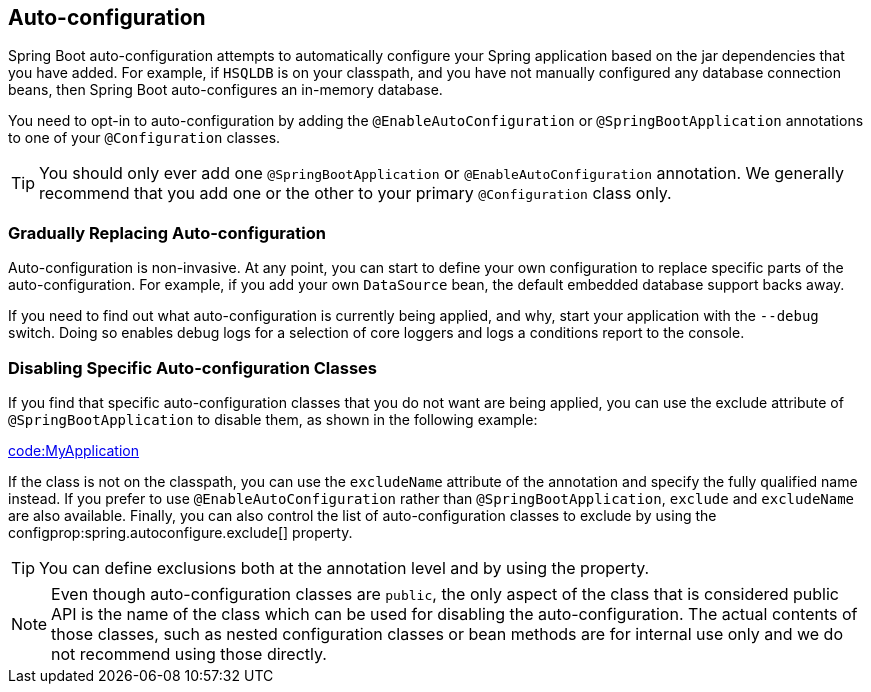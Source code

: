[[using.auto-configuration]]
== Auto-configuration
Spring Boot auto-configuration attempts to automatically configure your Spring application based on the jar dependencies that you have added.
For example, if `HSQLDB` is on your classpath, and you have not manually configured any database connection beans, then Spring Boot auto-configures an in-memory database.

You need to opt-in to auto-configuration by adding the `@EnableAutoConfiguration` or `@SpringBootApplication` annotations to one of your `@Configuration` classes.

TIP: You should only ever add one `@SpringBootApplication` or `@EnableAutoConfiguration` annotation.
We generally recommend that you add one or the other to your primary `@Configuration` class only.



[[using.auto-configuration.replacing]]
=== Gradually Replacing Auto-configuration
Auto-configuration is non-invasive.
At any point, you can start to define your own configuration to replace specific parts of the auto-configuration.
For example, if you add your own `DataSource` bean, the default embedded database support backs away.

If you need to find out what auto-configuration is currently being applied, and why, start your application with the `--debug` switch.
Doing so enables debug logs for a selection of core loggers and logs a conditions report to the console.



[[using.auto-configuration.disabling-specific]]
=== Disabling Specific Auto-configuration Classes
If you find that specific auto-configuration classes that you do not want are being applied, you can use the exclude attribute of `@SpringBootApplication` to disable them, as shown in the following example:

link:code:MyApplication[]

If the class is not on the classpath, you can use the `excludeName` attribute of the annotation and specify the fully qualified name instead.
If you prefer to use `@EnableAutoConfiguration` rather than `@SpringBootApplication`, `exclude` and `excludeName` are also available.
Finally, you can also control the list of auto-configuration classes to exclude by using the configprop:spring.autoconfigure.exclude[] property.

TIP: You can define exclusions both at the annotation level and by using the property.

NOTE: Even though auto-configuration classes are `public`, the only aspect of the class that is considered public API is the name of the class which can be used for disabling the auto-configuration.
The actual contents of those classes, such as nested configuration classes or bean methods are for internal use only and we do not recommend using those directly.
